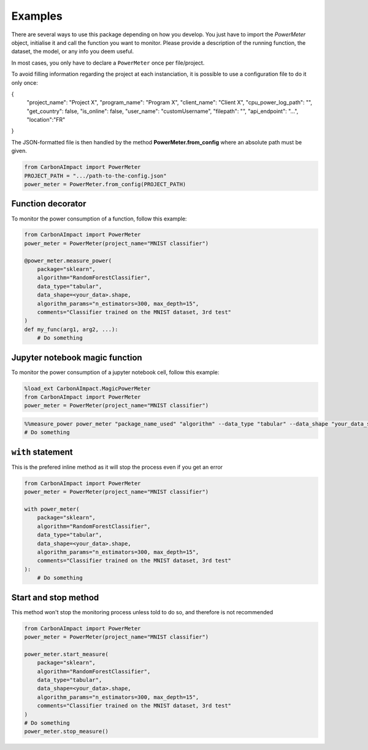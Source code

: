 .. _examples:

Examples
========

There are several ways to use this package depending on how you develop.
You just have to import the `PowerMeter` object, initialise it and call the function you want to monitor.
Please provide a description of the running function, the dataset, the model, or any info you deem useful.

In most cases, you only have to declare a ``PowerMeter`` once per file/project.

To avoid filling information regarding the project at each instanciation,
it is possible to use a configuration file to do it only once:

.. code-block:: JSON

{
    "project_name": "Project X",
    "program_name": "Program X",
    "client_name": "Client X",
    "cpu_power_log_path": "",
    "get_country": false,
    "is_online": false,
    "user_name": "customUsername",
    "filepath": "",
    "api_endpoint": "...", 
    "location":"FR"

}

The JSON-formatted file is then handled by the method **PowerMeter.from_config** where an absolute path must be given.



.. code-block:: python

    from CarbonAImpact import PowerMeter
    PROJECT_PATH = ".../path-to-the-config.json"
    power_meter = PowerMeter.from_config(PROJECT_PATH)


Function decorator
------------------

To monitor the power consumption of a function, follow this example:

.. code-block:: python

    from CarbonAImpact import PowerMeter
    power_meter = PowerMeter(project_name="MNIST classifier")

    @power_meter.measure_power(
        package="sklearn",
        algorithm="RandomForestClassifier",
        data_type="tabular",
        data_shape=<your_data>.shape,
        algorithm_params="n_estimators=300, max_depth=15",
        comments="Classifier trained on the MNIST dataset, 3rd test"
    )
    def my_func(arg1, arg2, ...):
        # Do something

Jupyter notebook magic function
-------------------------------
To monitor the power consumption of a jupyter notebook cell, follow this example:

.. code-block:: python

    %load_ext CarbonAImpact.MagicPowerMeter
    from CarbonAImpact import PowerMeter
    power_meter = PowerMeter(project_name="MNIST classifier")

.. code-block:: python

    %%measure_power power_meter "package_name_used" "algorithm" --data_type "tabular" --data_shape "your_data_shape" --algorithm_params "n_estimators=300, max_depth=15" --comments "Classifier trained on the MNIST dataset, 3rd test"
    # Do something

``with`` statement
------------------------
This is the prefered inline method as it will stop the process even if you get an error

.. code-block:: python

    from CarbonAImpact import PowerMeter
    power_meter = PowerMeter(project_name="MNIST classifier")

    with power_meter(
        package="sklearn",
        algorithm="RandomForestClassifier",
        data_type="tabular",
        data_shape=<your_data>.shape,
        algorithm_params="n_estimators=300, max_depth=15",
        comments="Classifier trained on the MNIST dataset, 3rd test"
    ):
        # Do something


Start and stop method
-------------------------------

This method won't stop the monitoring process unless told to do so, and therefore is not recommended

.. code-block:: python

    from CarbonAImpact import PowerMeter
    power_meter = PowerMeter(project_name="MNIST classifier")

    power_meter.start_measure(
        package="sklearn",
        algorithm="RandomForestClassifier",
        data_type="tabular",
        data_shape=<your_data>.shape,
        algorithm_params="n_estimators=300, max_depth=15",
        comments="Classifier trained on the MNIST dataset, 3rd test"
    )
    # Do something
    power_meter.stop_measure()
